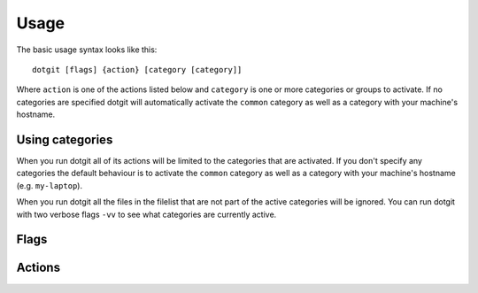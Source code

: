 =====
Usage
=====

The basic usage syntax looks like this::

   dotgit [flags] {action} [category [category]]

Where ``action`` is one of the actions listed below and ``category`` is one or
more categories or groups to activate. If no categories are specified dotgit
will automatically activate the ``common`` category as well as a category with
your machine's hostname.

Using categories
================

When you run dotgit all of its actions will be limited to the categories that
are activated. If you don't specify any categories the default behaviour is to
activate the ``common`` category as well as a category with your machine's
hostname (e.g. ``my-laptop``).

When you run dotgit all the files in the filelist that are not part of the
active categories will be ignored. You can run dotgit with two verbose flags
``-vv`` to see what categories are currently active.

Flags
=====

.. option:: -h, --help

   Display a help message

.. option:: -v, --verbose

   Increase dotgit's verbosity level. Can be specified multiple times

   .. note::

      It is a good idea to run dotgit with at least one ``-v`` flag since no
      output will be generated by default (unless there is an error).

.. option:: --dry-run

   When specified dotgit won't make any changes to the filesystem. Useful when
   running with ``-v`` to see what dotgit would do if you run a command

.. option:: --hard

   Activates "hard" mode where files are copied rather than symlinked. Useful
   if symlinking isn't an option or if you want the dotfiles to live on the
   machine independently of the dotgit repo.

   .. note::

      If you want to use hard mode you need to specify it every time you run
      dotgit

Actions
=======

.. option:: init

   Initializes a new dotgit repository. Creates an empty filelist and also
   runs ``git init`` if the repo is not a valid git repository. You only need
   to run this once (when you set up a new dotgit repo). Running this multiple
   times has no effect.

.. option:: update

   Updates the dotgit repository. Run this after you made changes to your
   filelist or if you want to add the changes to non-symlinked files to your
   repo (e.g. encrypted files). This will save your dotfiles from your home
   folder in your dotgit repo, and also set up the links/copies to your
   dotfiles repo as needed (runs a ``restore`` operation after updating).

   .. note::

      When you run the ``update`` command dotgit will replace any files in the
      repo with those in your home folder. Make sure to run the ``restore``
      command first on a new machine otherwise you might end up inadvertently
      replacing files in your repo.

.. option:: restore

   Links or copies files from your dotgit repo to your home folder. Use this if
   you want to restore your dotfiles to a new machine.

.. option:: clean

   Removes all the dotfiles managed by dotgit from your home folder (run first
   with the ``-v --dry-run`` flags to see what dotgit plans on doing).

.. option:: diff

   Prints which changes have been made to your dotfiles repo since the last
   commit.

.. option:: commit

   This will generate a git commit with all the current changes in the repo and
   will ask you if you want to push the commit to a remote (if one is
   configured).

.. option:: passwd

   Allows you to change your encryption password.
